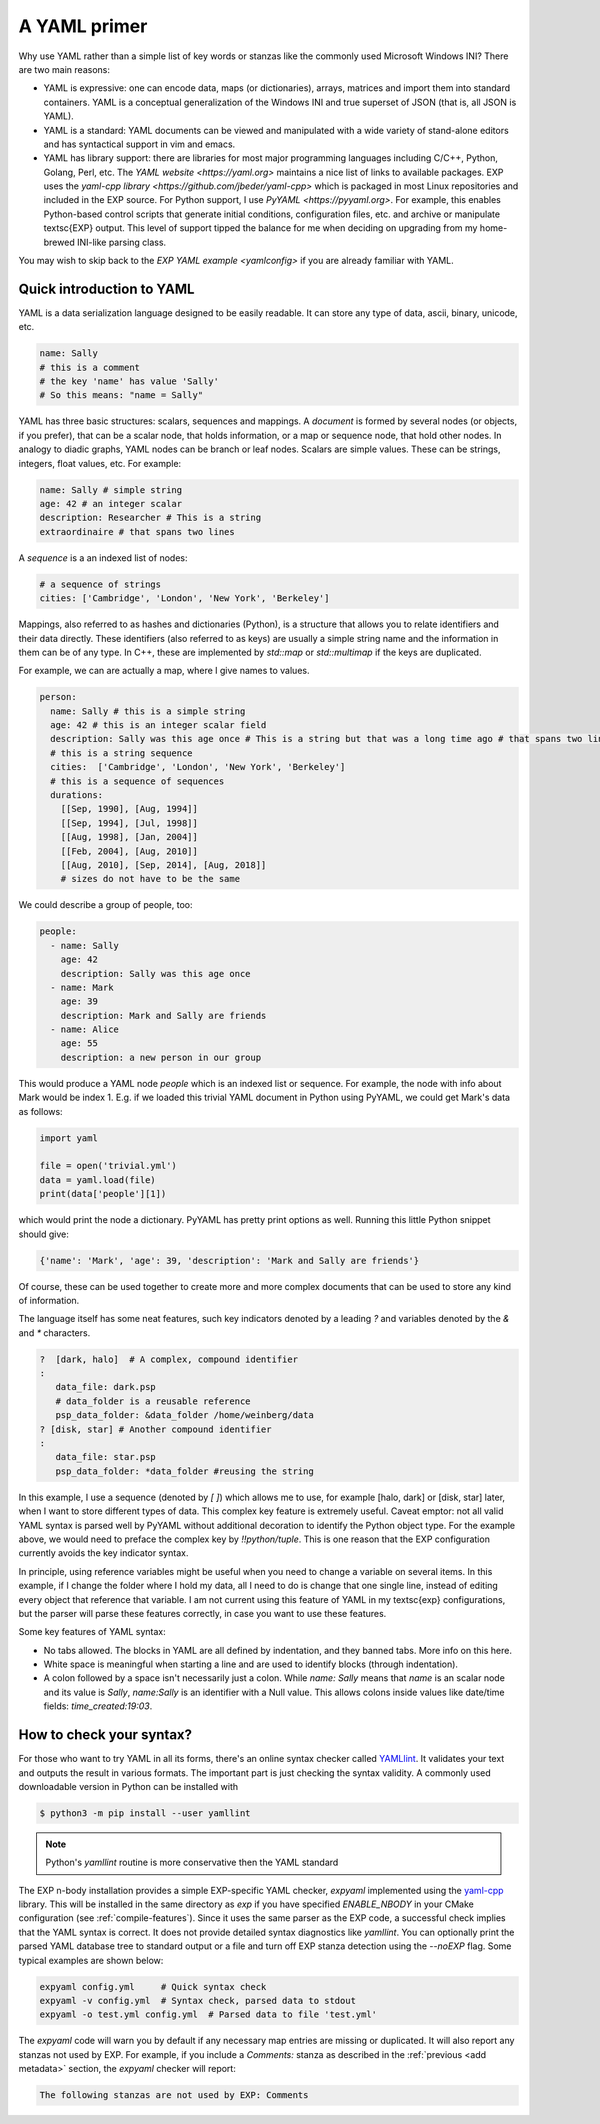 .. _yaml-primer:

=============
A YAML primer
=============

Why use YAML rather than a simple list of key words or stanzas like the
commonly used Microsoft Windows INI?  There are two main reasons:

- YAML is expressive: one can encode data, maps (or
  dictionaries), arrays, matrices and import them into standard
  containers.  YAML is a conceptual generalization of the Windows
  INI and true superset of JSON (that is, all JSON is YAML).

- YAML is a standard: YAML documents can be viewed and
  manipulated with a wide variety of stand-alone editors and has
  syntactical support in vim and emacs.

- YAML has library support: there are libraries for most major
  programming languages including C/C++, Python, Golang, Perl, etc.
  The `YAML website <https://yaml.org>` maintains a nice list of links
  to available packages.  EXP uses the `yaml-cpp library
  <https://github.com/jbeder/yaml-cpp>` which is packaged in most
  Linux repositories and included in the EXP source.  For Python
  support, I use `PyYAML <https://pyyaml.org>`.  For example, this
  enables Python-based control scripts that generate initial
  conditions, configuration files, etc. and archive or manipulate
  \textsc{EXP} output.  This level of support tipped the balance for
  me when deciding on upgrading from my home-brewed INI-like parsing
  class.

You may wish to skip back to the `EXP YAML example <yamlconfig>` if
you are already familiar with YAML.

Quick introduction to YAML
--------------------------

.. index:: pair: YAML; syntax

YAML is a data serialization language designed to be easily readable.
It can store any type of data, ascii, binary, unicode, etc.

.. code-block:: yaml

   name: Sally
   # this is a comment
   # the key 'name' has value 'Sally'
   # So this means: "name = Sally"

.. index:: pair: YAML; scalars
.. index:: pair: YAML; sequences
.. index:: pair: YAML; mappings

YAML has three basic structures: scalars, sequences and mappings. A
*document* is formed by several nodes (or objects, if you prefer),
that can be a scalar node, that holds information, or a map or
sequence node, that hold other nodes. In analogy to diadic graphs,
YAML nodes can be branch or leaf nodes.  Scalars are simple values.
These can be strings, integers, float values, etc.  For example:

.. code-block:: yaml

   name: Sally # simple string
   age: 42 # an integer scalar
   description: Researcher # This is a string
   extraordinaire # that spans two lines


A *sequence* is a an indexed list of nodes:

.. code-block:: yaml

   # a sequence of strings
   cities: ['Cambridge', 'London', 'New York', 'Berkeley']

Mappings, also referred to as hashes and dictionaries (Python), is a
structure that allows you to relate identifiers and their data
directly.  These identifiers (also referred to as keys) are usually a
simple string name and the information in them can be of any type.  In
C++, these are implemented by `std::map` or `std::multimap` if the
keys are duplicated.

For example, we can are actually a map, where I give names to values.

.. code-block:: yaml

   person:
     name: Sally # this is a simple string
     age: 42 # this is an integer scalar field
     description: Sally was this age once # This is a string but that was a long time ago # that spans two lines
     # this is a string sequence
     cities:  ['Cambridge', 'London', 'New York', 'Berkeley'] 
     # this is a sequence of sequences
     durations:
       [[Sep, 1990], [Aug, 1994]]
       [[Sep, 1994], [Jul, 1998]]
       [[Aug, 1998], [Jan, 2004]]
       [[Feb, 2004], [Aug, 2010]]
       [[Aug, 2010], [Sep, 2014], [Aug, 2018]]
       # sizes do not have to be the same

We could describe a group of people, too:

.. code-block:: yaml

   people:
     - name: Sally
       age: 42
       description: Sally was this age once
     - name: Mark
       age: 39
       description: Mark and Sally are friends
     - name: Alice
       age: 55
       description: a new person in our group

This would produce a YAML node `people` which is an indexed list or
sequence.  For example, the node with info about Mark would be index
1.  E.g. if we loaded this trivial YAML document in Python using PyYAML,
we could get Mark's data as follows:

.. code-block:: python

   import yaml

   file = open('trivial.yml')
   data = yaml.load(file)
   print(data['people'][1])

which would print the node a dictionary.  PyYAML has pretty print
options as well.  Running this little Python snippet should give:

.. code-block:: bash

   {'name': 'Mark', 'age': 39, 'description': 'Mark and Sally are friends'}

Of course, these can be used together to create more and more complex
documents that can be used to store any kind of information. 

The language itself has some neat features, such key indicators
denoted by a leading `?` and variables denoted by the `&` and `*`
characters.

.. code-block:: yaml

   ?  [dark, halo]  # A complex, compound identifier
   :
      data_file: dark.psp
      # data_folder is a reusable reference
      psp_data_folder: &data_folder /home/weinberg/data
   ? [disk, star] # Another compound identifier
   :
      data_file: star.psp
      psp_data_folder: *data_folder #reusing the string

In this example, I use a sequence (denoted by `[ ]`) which allows me
to use, for example [halo, dark] or [disk, star] later, when I want to
store different types of data. This complex key feature is extremely
useful.  Caveat emptor: not all valid YAML syntax is parsed well by
PyYAML without additional decoration to identify the Python object
type.  For the example above, we would need to preface the complex key
by `!!python/tuple`.  This is one reason that the EXP configuration
currently avoids the key indicator syntax.

In principle, using reference variables might be useful when you need
to change a variable on several items. In this example, if I change
the folder where I hold my data, all I need to do is change that one
single line, instead of editing every object that reference that
variable.  I am not current using this feature of YAML in my \textsc{exp}
configurations, but the parser will parse these features correctly, in
case you want to use these features.

Some key features of YAML syntax:

- No tabs allowed. The blocks in YAML are all defined
  by indentation, and they banned tabs. More info on this here.

- White space is meaningful when starting a line and are used to identify
  blocks (through indentation).

- A colon followed by a space isn't necessarily just a colon. While
  `name: Sally` means that `name` is an scalar node and its value is
  `Sally`, `name:Sally` is an identifier with a Null value.  This
  allows colons inside values like date/time fields: `time_created:19:03`.


How to check your syntax?
-------------------------

For those who want to try YAML in all its forms, there's an online
syntax checker called `YAMLlint <https://www.yamllint.com/>`_. It
validates your text and outputs the result in various formats.  The
important part is just checking the syntax validity.  A commonly used
downloadable version in Python can be installed with

.. code-block:: bash

   $ python3 -m pip install --user yamllint		

.. note:: Python's `yamllint` routine is more conservative then the YAML
	  standard

The EXP n-body installation provides a simple EXP-specific YAML
checker, `expyaml` implemented using the `yaml-cpp
<https://github.com/jbeder/yaml-cpp>`_ library. This will be installed
in the same directory as `exp` if you have specified `ENABLE_NBODY` in
your CMake configuration (see :ref:`compile-features`).  Since it uses
the same parser as the EXP code, a successful check implies that the
YAML syntax is correct.  It does not provide detailed syntax
diagnostics like `yamllint`.  You can optionally print the parsed YAML
database tree to standard output or a file and turn off EXP stanza
detection using the `--noEXP` flag.  Some typical examples are shown
below:

.. code-block:: bash

   expyaml config.yml     # Quick syntax check
   expyaml -v config.yml  # Syntax check, parsed data to stdout
   expyaml -o test.yml config.yml  # Parsed data to file 'test.yml'
   

The `expyaml` code will warn you by default if any necessary map
entries are missing or duplicated.  It will also report any stanzas
not used by EXP.  For example, if you include a `Comments:` stanza as
described in the :ref:`previous <add metadata>` section, the `expyaml`
checker will report:

.. code-block:: bash

   The following stanzas are not used by EXP: Comments

